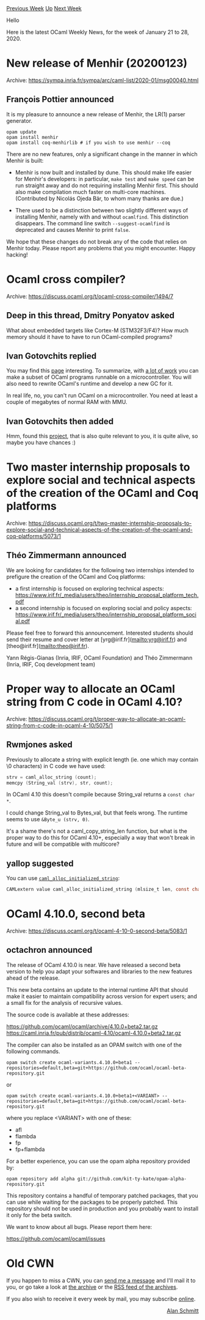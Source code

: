 #+OPTIONS: ^:nil
#+OPTIONS: html-postamble:nil
#+OPTIONS: num:nil
#+OPTIONS: toc:nil
#+OPTIONS: author:nil
#+HTML_HEAD: <style type="text/css">#table-of-contents h2 { display: none } .title { display: none } .authorname { text-align: right }</style>
#+HTML_HEAD: <style type="text/css">.outline-2 {border-top: 1px solid black;}</style>
#+TITLE: OCaml Weekly News
[[http://alan.petitepomme.net/cwn/2020.01.21.html][Previous Week]] [[http://alan.petitepomme.net/cwn/index.html][Up]] [[http://alan.petitepomme.net/cwn/2020.02.04.html][Next Week]]

Hello

Here is the latest OCaml Weekly News, for the week of January 21 to 28, 2020.

#+TOC: headlines 1


* New release of Menhir (20200123)
:PROPERTIES:
:CUSTOM_ID: 1
:END:
Archive: https://sympa.inria.fr/sympa/arc/caml-list/2020-01/msg00040.html

** François Pottier announced


It is my pleasure to announce a new release of Menhir, the LR(1) parser
generator.

#+begin_example
   opam update
   opam install menhir
   opam install coq-menhirlib # if you wish to use menhir --coq
#+end_example

There are no new features, only a significant change in the manner in which
Menhir is built:

- Menhir is now built and installed by dune. This should make life easier for Menhir's developers: in particular, ~make test~ and ~make speed~ can be run straight away and do not requiring installing Menhir first. This should also make compilation much faster on multi-core machines. (Contributed by Nicolás Ojeda Bär, to whom many thanks are due.)

- There used to be a distinction between two slightly different ways of installing Menhir, namely with and without ~ocamlfind~. This distinction disappears. The command line switch ~--suggest-ocamlfind~ is deprecated and causes Menhir to print ~false~.

We hope that these changes do not break any of the code that relies on Menhir
today. Please report any problems that you might encounter. Happy hacking!
      



* Ocaml cross compiler?
:PROPERTIES:
:CUSTOM_ID: 2
:END:
Archive: https://discuss.ocaml.org/t/ocaml-cross-compiler/1494/7

** Deep in this thread, Dmitry Ponyatov asked


 What about embedded targets like Cortex-M (STM32F3/F4)?
 How much memory should it have to have to run OCaml-compiled programs?
      

** Ivan Gotovchits replied


  You may find this [[http://www.algo-prog.info/ocapic/web/index.php?id=ocapic][page]] interesting. To summarize, with _a lot of work_ you can make a subset of OCaml programs runnable on a microcontroller. You will also need to rewrite OCaml's runtime and develop a new GC for it.

  In real life, no, you can't run OCaml on a microcontroller. You need at least a couple of megabytes of normal RAM with MMU.
      

** Ivan Gotovchits then added


  Hmm, found this [[https://github.com/stevenvar/OMicroB][project]], that is also quite relevant to you, it is quite alive, so maybe you have chances :)
      



* Two master internship proposals to explore social and technical aspects of the creation of the OCaml and Coq platforms
:PROPERTIES:
:CUSTOM_ID: 3
:END:
Archive: https://discuss.ocaml.org/t/two-master-internship-proposals-to-explore-social-and-technical-aspects-of-the-creation-of-the-ocaml-and-coq-platforms/5073/1

** Théo Zimmermann announced


We are looking for candidates for the following two internships intended to prefigure the creation of the OCaml and Coq platforms:
- a first internship is focused on exploring technical aspects: https://www.irif.fr/_media/users/theo/internship_proposal_platform_tech.pdf
- a second internship is focused on exploring social and policy aspects: https://www.irif.fr/_media/users/theo/internship_proposal_platform_social.pdf

Please feel free to forward this announcement.
Interested students should send their resume and cover letter at [yrg@irif.fr](mailto:yrg@irif.fr) and [theo@irif.fr](mailto:theo@irif.fr).

Yann Régis-Gianas (Inria, IRIF, OCaml Foundation) and Théo Zimmermann (Inria, IRIF, Coq development team)
      



* Proper way to allocate an OCaml string from C code in OCaml 4.10?
:PROPERTIES:
:CUSTOM_ID: 4
:END:
Archive: https://discuss.ocaml.org/t/proper-way-to-allocate-an-ocaml-string-from-c-code-in-ocaml-4-10/5075/1

** Rwmjones asked


Previously to allocate a string with explicit length (ie.  one which may contain \0 characters) in C code we have used:

#+begin_src c
    strv = caml_alloc_string (count);
    memcpy (String_val (strv), str, count);
#+end_src

In OCaml 4.10 this doesn't compile because String_val returns a ~const char *~.

I could change String_val to Bytes_val, but that feels wrong.  The runtime seems to use ~&Byte_u (strv, 0)~.

It's a shame there's not a caml_copy_string_len function, but what is the proper way to do this for OCaml 4.10+, especially a way that won't break in future and will be compatible with multicore?
      

** yallop suggested


 You can use [[https://github.com/ocaml/ocaml/blob/d408e58ea15ec890a2c6d98441d261db51a6735d/runtime/caml/alloc.h#L38~][~caml_alloc_initialized_string~]]:

#+begin_src c
 CAMLextern value caml_alloc_initialized_string (mlsize_t len, const char *);
#+end_src
      



* OCaml 4.10.0, second beta
:PROPERTIES:
:CUSTOM_ID: 5
:END:
Archive: https://discuss.ocaml.org/t/ocaml-4-10-0-second-beta/5083/1

** octachron announced


The release of OCaml 4.10.0 is near. We have released a second beta
version to help you adapt your softwares and libraries to the new features
ahead of the release.

This new beta contains an update to the internal runtime API that
should make it easier to maintain compatibility across version
for expert users; and a small fix for the analysis of recursive
values.

The source code is available at these addresses:

 https://github.com/ocaml/ocaml/archive/4.10.0+beta2.tar.gz \\
 https://caml.inria.fr/pub/distrib/ocaml-4.10/ocaml-4.10.0+beta2.tar.gz

The compiler can also be installed as an OPAM switch with one of the
following commands.
#+begin_src shell
opam switch create ocaml-variants.4.10.0+beta1 --repositories=default,beta=git+https://github.com/ocaml/ocaml-beta-repository.git
#+end_src
or
#+begin_src shell
opam switch create ocaml-variants.4.10.0+beta1+<VARIANT> --repositories=default,beta=git+https://github.com/ocaml/ocaml-beta-repository.git
#+end_src
where you replace <VARIANT> with one of these:
- afl
- flambda
- fp
- fp+flambda

For a better experience, you can use the opam alpha repository provided by:
#+begin_src shell
opam repository add alpha git://github.com/kit-ty-kate/opam-alpha-repository.git
#+end_src
This repository contains a handful of temporary patched packages, that you can use
while waiting for the packages to be properly patched.
This repository should not be used in production and you probably want to install
it only for the beta switch.

We want to know about all bugs. Please report them here:

 https://github.com/ocaml/ocaml/issues
      



* Old CWN
:PROPERTIES:
:UNNUMBERED: t
:END:

If you happen to miss a CWN, you can [[mailto:alan.schmitt@polytechnique.org][send me a message]] and I'll mail it to you, or go take a look at [[http://alan.petitepomme.net/cwn/][the archive]] or the [[http://alan.petitepomme.net/cwn/cwn.rss][RSS feed of the archives]].

If you also wish to receive it every week by mail, you may subscribe [[http://lists.idyll.org/listinfo/caml-news-weekly/][online]].

#+BEGIN_authorname
[[http://alan.petitepomme.net/][Alan Schmitt]]
#+END_authorname
